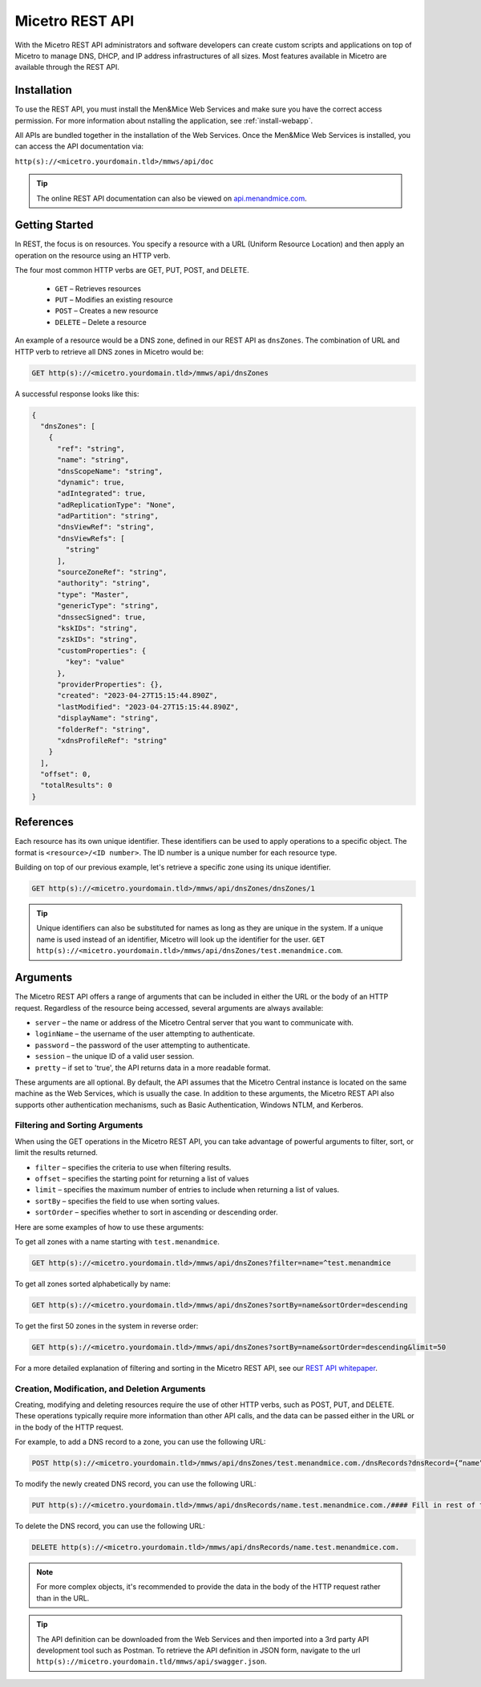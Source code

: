 .. meta::
   :description: The introduction to REST API for Micetro by Men&Mice
   :keywords: Rest API, Micetro

.. _rest-api:

Micetro REST API
----------------
With the Micetro REST API administrators and software developers can create custom scripts and applications on top of Micetro to manage DNS, DHCP, and IP address infrastructures of all sizes. Most features available in Micetro are available through the REST API.

Installation
^^^^^^^^^^^^
To use the REST API, you must install the Men&Mice Web Services and make sure you have the correct access permission. For more information about nstalling the application, see :ref:`install-webapp`.

All APIs are bundled together in the installation of the Web Services. Once the Men&Mice Web Services is installed, you can access the API documentation via:

``http(s)://<micetro.yourdomain.tld>/mmws/api/doc``

.. tip::
   The online REST API documentation can also be viewed on `api.menandmice.com <http://api.menandmice.com/>`_.

Getting Started
^^^^^^^^^^^^^^^
In REST, the focus is on resources. You specify a resource with a URL (Uniform Resource Location) and then apply an operation on the resource using an HTTP verb.

The four most common HTTP verbs are GET, PUT, POST, and DELETE.

   * ``GET`` – Retrieves resources
   * ``PUT`` – Modifies an existing resource
   * ``POST`` – Creates a new resource
   * ``DELETE`` – Delete a resource

An example of a resource would be a DNS zone, defined in our REST API as ``dnsZones``. The combination of URL and HTTP verb to retrieve all DNS zones in Micetro would be:

.. code-block::

   GET http(s)://<micetro.yourdomain.tld>/mmws/api/dnsZones

A successful response looks like this:

.. code-block::
   
   {
     "dnsZones": [
       {
         "ref": "string",
         "name": "string",
         "dnsScopeName": "string",
         "dynamic": true,
         "adIntegrated": true,
         "adReplicationType": "None",
         "adPartition": "string",
         "dnsViewRef": "string",
         "dnsViewRefs": [
           "string"
         ],
         "sourceZoneRef": "string",
         "authority": "string",
         "type": "Master",
         "genericType": "string",
         "dnssecSigned": true,
         "kskIDs": "string",
         "zskIDs": "string",
         "customProperties": {
           "key": "value"
         },
         "providerProperties": {},
         "created": "2023-04-27T15:15:44.890Z",
         "lastModified": "2023-04-27T15:15:44.890Z",
         "displayName": "string",
         "folderRef": "string",
         "xdnsProfileRef": "string"
       }
     ],
     "offset": 0,
     "totalResults": 0
   }
   
References
^^^^^^^^^^
Each resource has its own unique identifier. These identifiers can be used to apply operations to a specific object. The format is ``<resource>/<ID number>``. The ID number is a unique number for each resource type.

Building on top of our previous example, let's retrieve a specific zone using its unique identifier.

.. code-block::

   GET http(s)://<micetro.yourdomain.tld>/mmws/api/dnsZones/dnsZones/1
   
.. tip::

   Unique identifiers can also be substituted for names as long as they are unique in the system. If a unique name is used instead of an identifier, Micetro will look up the identifier for the user. ``GET http(s)://<micetro.yourdomain.tld>/mmws/api/dnsZones/test.menandmice.com``.

Arguments
^^^^^^^^^^
The Micetro REST API offers a range of arguments that can be included in either the URL or the body of an HTTP request. Regardless of the resource being accessed, several arguments are always available:

* ``server`` – the name or address of the Micetro Central server that you want to communicate with.
* ``loginName`` – the username of the user attempting to authenticate.
* ``password`` – the password of the user attempting to authenticate.
* ``session`` – the unique ID of a valid user session.
* ``pretty`` – if set to 'true', the API returns  data in a more readable format.

These arguments are all optional. By default, the API assumes that the Micetro Central instance is located on the same machine as the Web Services, which is usually the case. In addition to these arguments, the Micetro REST API also supports other authentication mechanisms, such as Basic Authentication, Windows NTLM, and Kerberos.

Filtering and Sorting Arguments
"""""""""""""""""""""""""""""""
When using the GET operations in the Micetro REST API, you can take advantage of powerful arguments to filter, sort, or limit the results returned.

* ``filter`` – specifies the criteria to use when filtering results.
* ``offset`` – specifies the starting point for returning a list of values
* ``limit`` – specifies the maximum number of entries to include when returning a list of values.
* ``sortBy`` – specifies the field to use when sorting values.
* ``sortOrder`` – specifies whether to sort in ascending or descending order.

Here are some examples of how to use these arguments:

To get all zones with a name starting with ``test.menandmice``.

.. code-block::

   GET http(s)://<micetro.yourdomain.tld>/mmws/api/dnsZones?filter=name=^test.menandmice

To get all zones sorted alphabetically by name:

.. code-block::

   GET http(s)://<micetro.yourdomain.tld>/mmws/api/dnsZones?sortBy=name&sortOrder=descending

To get the first 50 zones in the system in reverse order:

.. code-block::

   GET http(s)://<micetro.yourdomain.tld>/mmws/api/dnsZones?sortBy=name&sortOrder=descending&limit=50

For a more detailed explanation of filtering and sorting in the Micetro REST API, see our `REST API whitepaper <https://www.menandmice.com/resources/whitepapers/rest-api>`_.

Creation, Modification, and Deletion Arguments
""""""""""""""""""""""""""""""""""""""""""""""
Creating, modifying and deleting resources require the use of other HTTP verbs, such as POST, PUT, and DELETE. These operations typically require more information than other API calls, and the data can be passed either in the URL or in the body of the HTTP request.

For example, to add a DNS record to a zone, you can use the following URL:

.. code-block::

   POST http(s)://<micetro.yourdomain.tld>/mmws/api/dnsZones/test.menandmice.com./dnsRecords?dnsRecord={“name”:”restart”, “type”: “A”, “data”: “1.2.3.4”}

To modify the newly created DNS record, you can use the following URL:

.. code-block::

   PUT http(s)://<micetro.yourdomain.tld>/mmws/api/dnsRecords/name.test.menandmice.com./#### Fill in rest of the example ###

To delete the DNS record, you can use the following URL:

.. code-block::

   DELETE http(s)://<micetro.yourdomain.tld>/mmws/api/dnsRecords/name.test.menandmice.com.

.. note::
   For more complex objects, it's recommended to provide the data in the body of the HTTP request rather than in the URL.
   
.. tip::
   The API definition can be downloaded from the Web Services and then imported into a 3rd party API development tool such as Postman. To retrieve the API definition in JSON form, navigate to the url ``http(s)://micetro.yourdomain.tld/mmws/api/swagger.json``.

